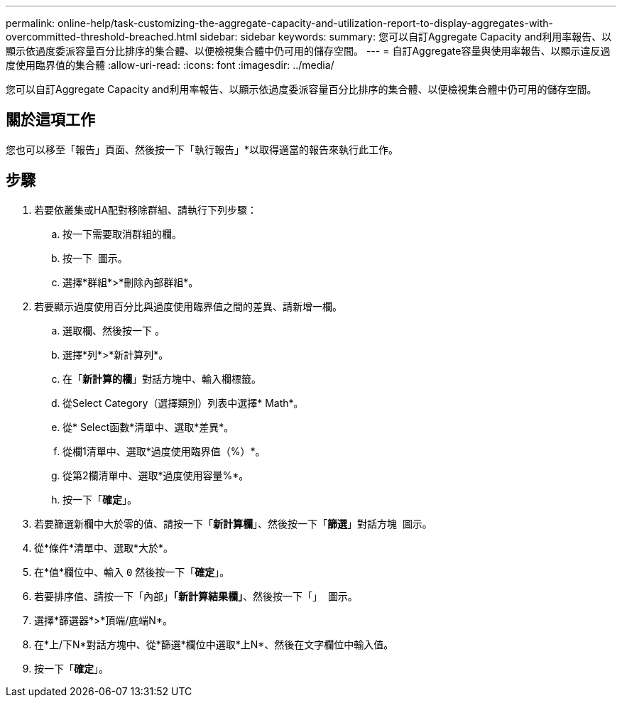 ---
permalink: online-help/task-customizing-the-aggregate-capacity-and-utilization-report-to-display-aggregates-with-overcommitted-threshold-breached.html 
sidebar: sidebar 
keywords:  
summary: 您可以自訂Aggregate Capacity and利用率報告、以顯示依過度委派容量百分比排序的集合體、以便檢視集合體中仍可用的儲存空間。 
---
= 自訂Aggregate容量與使用率報告、以顯示違反過度使用臨界值的集合體
:allow-uri-read: 
:icons: font
:imagesdir: ../media/


[role="lead"]
您可以自訂Aggregate Capacity and利用率報告、以顯示依過度委派容量百分比排序的集合體、以便檢視集合體中仍可用的儲存空間。



== 關於這項工作

您也可以移至「報告」頁面、然後按一下「執行報告」*以取得適當的報告來執行此工作。



== 步驟

. 若要依叢集或HA配對移除群組、請執行下列步驟：
+
.. 按一下需要取消群組的欄。
.. 按一下 image:../media/click-to-see-menu.gif[""] 圖示。
.. 選擇*群組*>*刪除內部群組*。


. 若要顯示過度使用百分比與過度使用臨界值之間的差異、請新增一欄。
+
.. 選取欄、然後按一下 image:../media/click-to-see-menu.gif[""]。
.. 選擇*列*>*新計算列*。
.. 在「*新計算的欄*」對話方塊中、輸入欄標籤。
.. 從Select Category（選擇類別）列表中選擇* Math*。
.. 從* Select函數*清單中、選取*差異*。
.. 從欄1清單中、選取*過度使用臨界值（%）*。
.. 從第2欄清單中、選取*過度使用容量%*。
.. 按一下「*確定*」。


. 若要篩選新欄中大於零的值、請按一下「*新計算欄*」、然後按一下「*篩選*」對話方塊 image:../media/click-to-filter.gif[""] 圖示。
. 從*條件*清單中、選取*大於*。
. 在*值*欄位中、輸入 `0` 然後按一下「*確定*」。
. 若要排序值、請按一下「內部」*「新計算結果欄」*、然後按一下「」 image:../media/click-to-see-menu.gif[""] 圖示。
. 選擇*篩選器*>*頂端/底端N*。
. 在*上/下N*對話方塊中、從*篩選*欄位中選取*上N*、然後在文字欄位中輸入值。
. 按一下「*確定*」。

